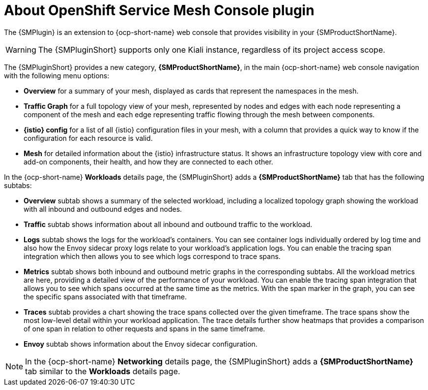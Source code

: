 // Module included in the following assemblies:
//
// * service-mesh-docs-main/kiali/ossm-console-plugin-assembly.adoc

:_mod-docs-content-type: CONCEPT
[id="ossm-about-console-plugin_{context}"]
= About OpenShift Service Mesh Console plugin

The {SMPlugin} is an extension to {ocp-short-name} web console that provides visibility in your {SMProductShortName}.

[WARNING]
====
The {SMPluginShort} supports only one Kiali instance, regardless of its project access scope.
====

The {SMPluginShort} provides a new category, *{SMProductShortName}*, in the main {ocp-short-name} web console navigation with the following menu options:

* *Overview* for a summary of your mesh, displayed as cards that represent the namespaces in the mesh.

* *Traffic Graph* for a full topology view of your mesh, represented by nodes and edges with each node representing a component of the mesh and each edge representing traffic flowing through the mesh between components.

* *{istio} config* for a list of all {istio} configuration files in your mesh, with a column that provides a quick way to know if the configuration for each resource is valid.

* *Mesh* for detailed information about the {istio} infrastructure status. It shows an infrastructure topology view with core and add-on components, their health, and how they are connected to each other.

In the {ocp-short-name} *Workloads* details page, the {SMPluginShort} adds a *{SMProductShortName}* tab that has the following subtabs:

* *Overview* subtab shows a summary of the selected workload, including a localized topology graph showing the workload with all inbound and outbound edges and nodes.

* *Traffic* subtab shows information about all inbound and outbound traffic to the workload.

* *Logs* subtab shows the logs for the workload's containers. You can see container logs individually ordered by log time  and also how the Envoy sidecar proxy logs relate to your workload's application logs. You can enable the tracing span integration which then allows you to see which logs correspond to trace spans.

* *Metrics* subtab shows both inbound and outbound metric graphs in the corresponding subtabs. All the workload metrics are here, providing a detailed view of the performance of your workload. You can enable the tracing span integration that allows you to see which spans occurred at the same time as the metrics. With the span marker in the graph, you can see the specific spans associated with that timeframe.

* *Traces* subtab provides a chart showing the trace spans collected over the given timeframe. The trace spans show the most low-level detail within your workload application. The trace details further show heatmaps that provides a comparison of one span in relation to other requests and spans in the same timeframe.

* *Envoy* subtab shows information about the Envoy sidecar configuration.

[NOTE]
====
In the {ocp-short-name} *Networking* details page, the {SMPluginShort} adds a *{SMProductShortName}* tab similar to the *Workloads* details page.
====